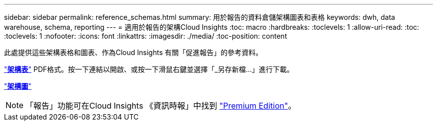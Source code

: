 ---
sidebar: sidebar 
permalink: reference_schemas.html 
summary: 用於報告的資料倉儲架構圖表和表格 
keywords: dwh, data warehouse, schema, reporting 
---
= 適用於報告的架構Cloud Insights
:toc: macro
:hardbreaks:
:toclevels: 1
:allow-uri-read: 
:toc: 
:toclevels: 1
:nofooter: 
:icons: font
:linkattrs: 
:imagesdir: ./media/
:toc-position: content


[role="lead"]
此處提供這些架構表格和圖表、作為Cloud Insights 有關「促進報告」的參考資料。

link:https://docs.netapp.com/us-en/cloudinsights/ci_reporting_database_schema.pdf["*架構表*"] PDF格式。按一下連結以開啟、或按一下滑鼠右鍵並選擇「_另存新檔...」進行下載。

link:reporting_schema_diagrams.html["*架構圖*"]


NOTE: 「報告」功能可在Cloud Insights 《資訊時報」中找到 link:concept_subscribing_to_cloud_insights.html["Premium Edition"]。
